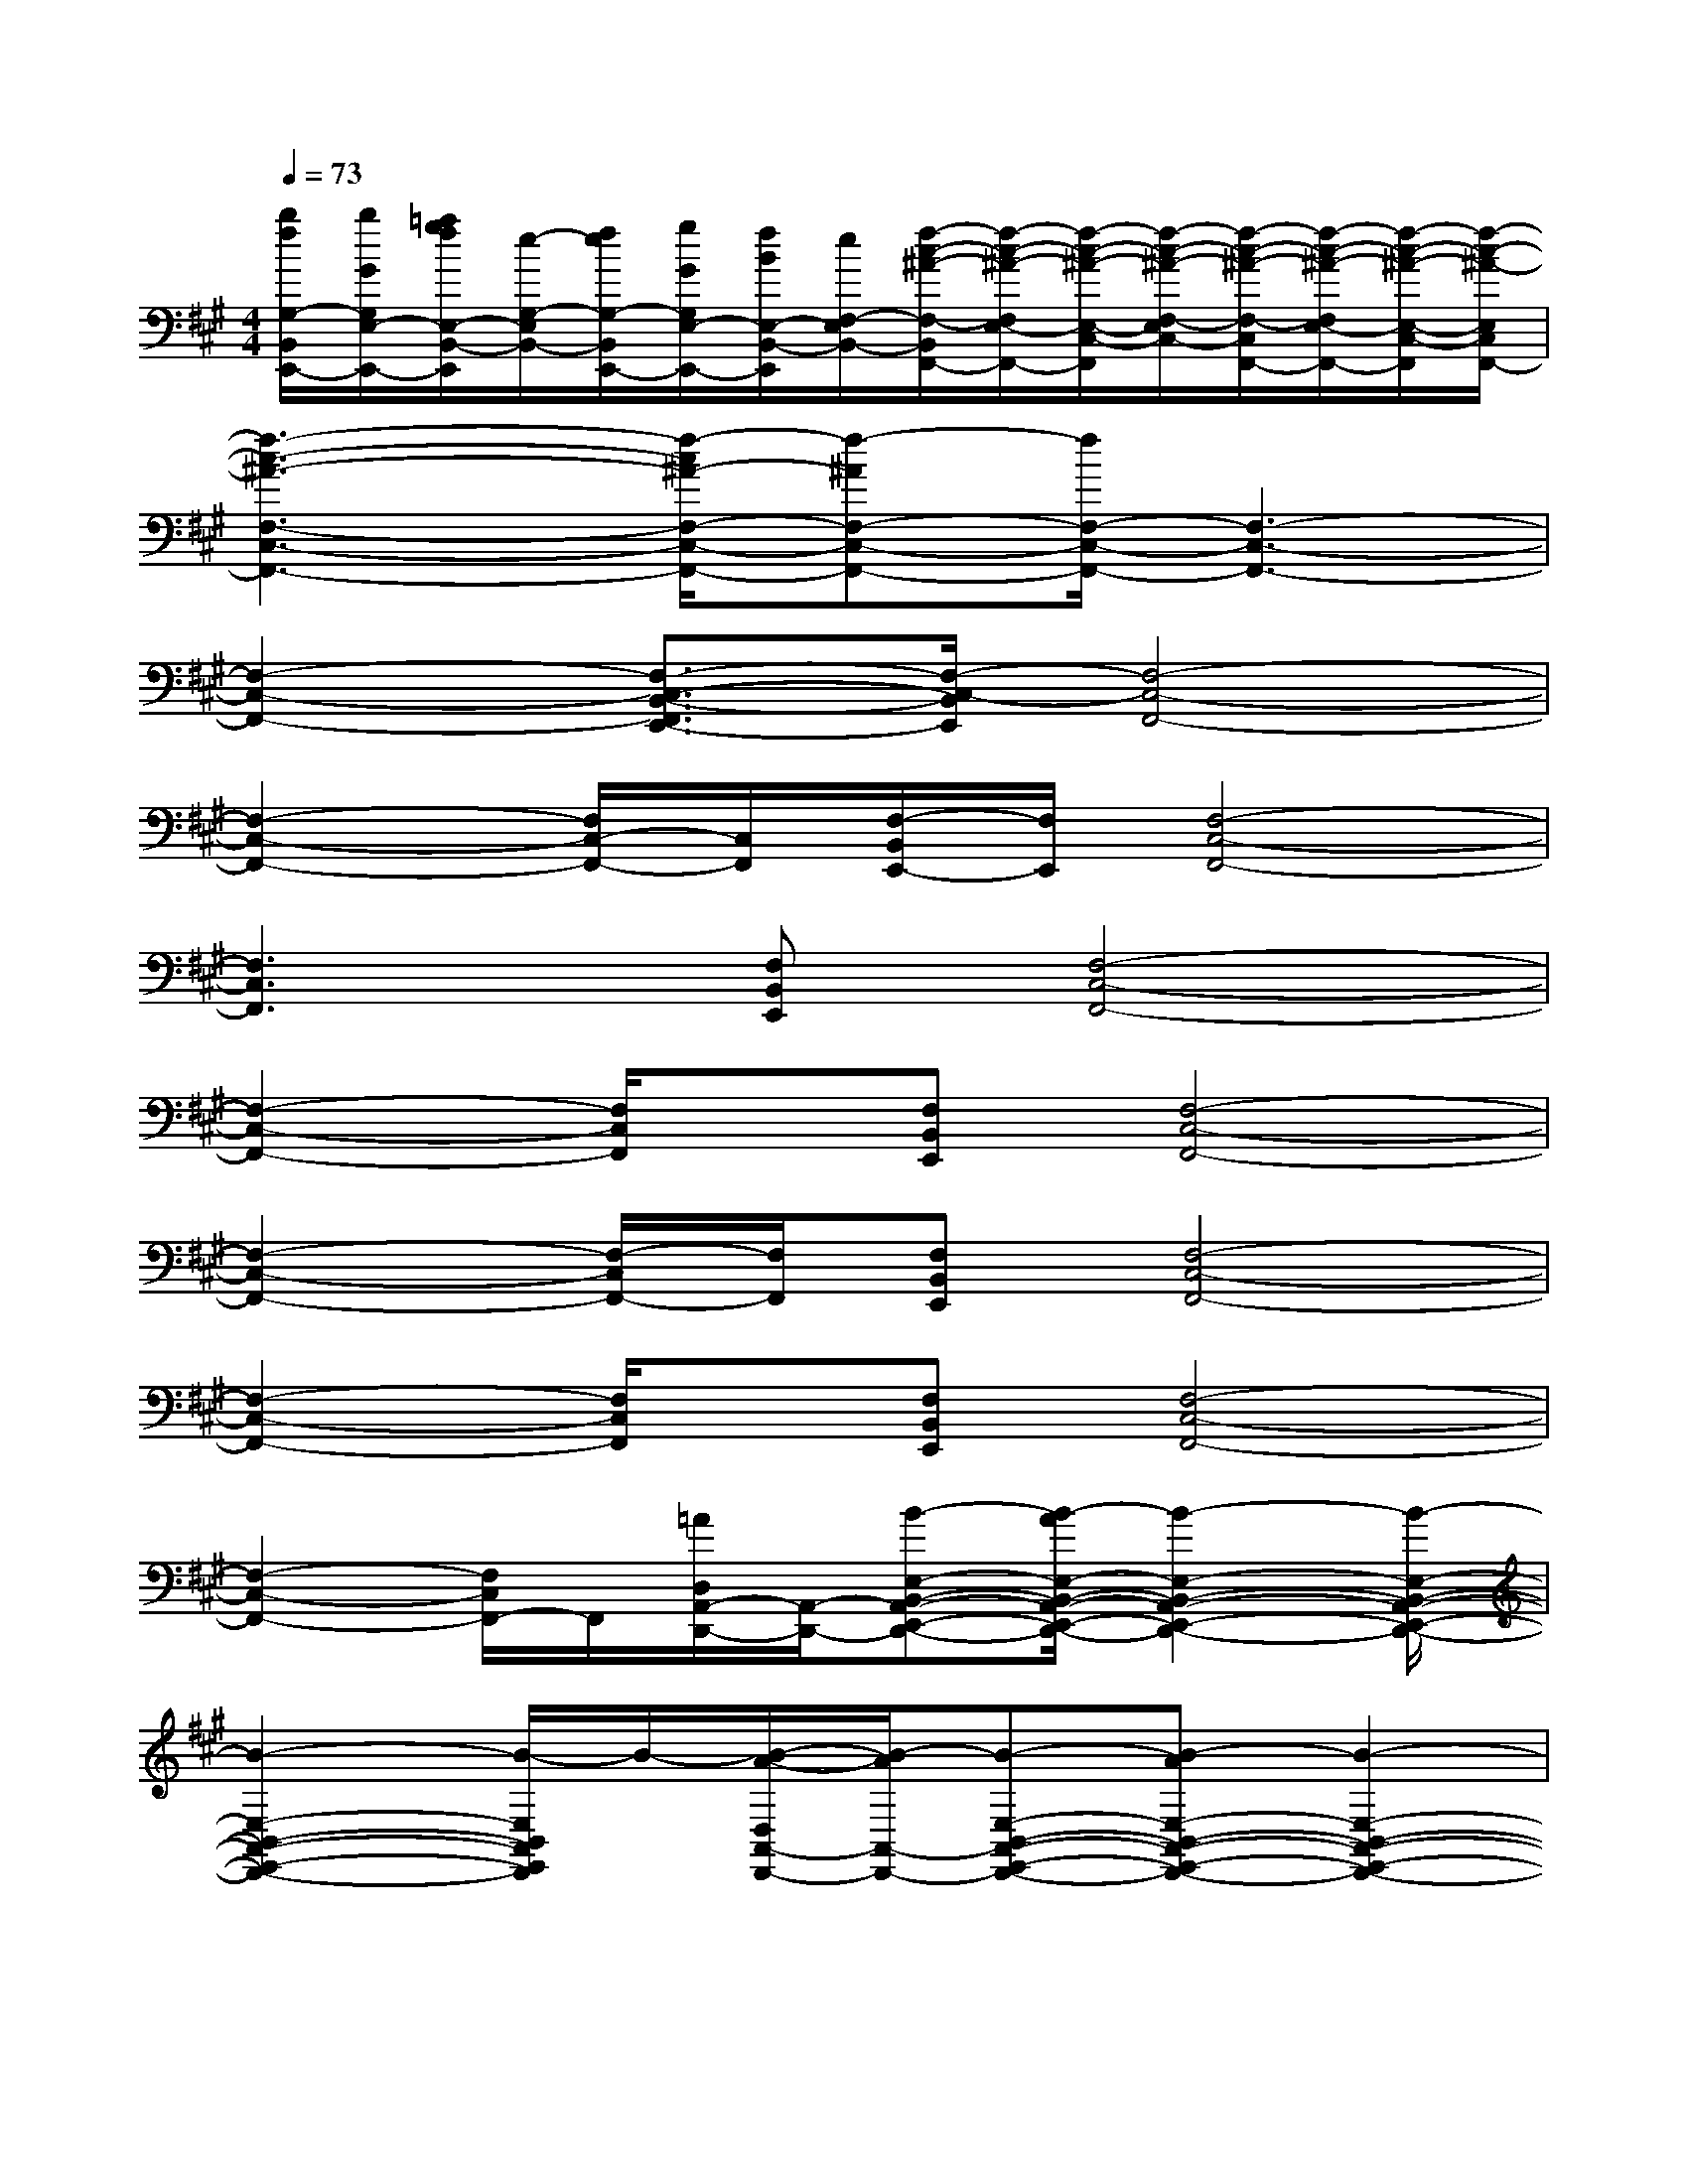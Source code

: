 X:1
T:
M:4/4
L:1/8
Q:1/4=73
K:A%3sharps
V:1
[b/2f/2G,/2-B,,/2E,,/2-][b/2G/2G,/2E,/2-E,,/2-][=a/2g/2f/2E,/2-B,,/2-E,,/2][e/2-G,/2-E,/2B,,/2-][f/2e/2G,/2-B,,/2E,,/2-][g/2G/2G,/2E,/2-E,,/2-][f/2B/2E,/2-B,,/2-E,,/2][e/2F,/2-E,/2B,,/2-][f/2-c/2-^A/2-F,/2-B,,/2F,,/2-][f/2-c/2-^A/2-F,/2E,/2-F,,/2-][f/2-c/2-^A/2-E,/2-C,/2-F,,/2][f/2-c/2-^A/2-F,/2-E,/2C,/2-][f/2-c/2-^A/2-F,/2-C,/2F,,/2-][f/2-c/2-^A/2-F,/2E,/2-F,,/2-][f/2-c/2-^A/2-E,/2-C,/2-F,,/2][f/2-c/2-^A/2-E,/2C,/2F,,/2-]|
[f3-c3-^A3-F,3-C,3-F,,3-][f/2-c/2^A/2-F,/2-C,/2-F,,/2-][f-^AF,-C,-F,,-][f/2F,/2-C,/2-F,,/2-][F,3-C,3-F,,3-]|
[F,2-C,2-F,,2-][F,3/2-C,3/2-B,,3/2-F,,3/2E,,3/2-][F,/2-C,/2-B,,/2E,,/2][F,4-C,4-F,,4-]|
[F,2-C,2-F,,2-][F,/2C,/2-F,,/2-][C,/2F,,/2][F,/2-B,,/2E,,/2-][F,/2E,,/2][F,4-C,4-F,,4-]|
[F,3C,3F,,3][F,B,,E,,][F,4-C,4-F,,4-]|
[F,2-C,2-F,,2-][F,/2C,/2F,,/2]x/2[F,B,,E,,][F,4-C,4-F,,4-]|
[F,2-C,2-F,,2-][F,/2-C,/2F,,/2-][F,/2F,,/2][F,B,,E,,][F,4-C,4-F,,4-]|
[F,2-C,2-F,,2-][F,/2C,/2F,,/2]x/2[F,B,,E,,][F,4-C,4-F,,4-]|
[F,2-C,2-F,,2-][F,/2C,/2F,,/2-]F,,/2[=A/2D,/2A,,/2-D,,/2-][A,,/2-D,,/2-][B-E,-B,,-A,,-E,,-D,,-][B/2-A/2E,/2-B,,/2-A,,/2-E,,/2-D,,/2-][B2-E,2-B,,2-A,,2-E,,2-D,,2-][B/2-E,/2-B,,/2-A,,/2-E,,/2-D,,/2-]|
[B2-E,2-B,,2-A,,2-E,,2-D,,2-][B/2-E,/2B,,/2A,,/2E,,/2D,,/2]B/2-[B/2-A/2-D,/2A,,/2-D,,/2-][B/2-A/2A,,/2-D,,/2-][B-E,-B,,-A,,-E,,-D,,-][B-AE,-B,,-A,,-E,,-D,,-][B2-E,2-B,,2-A,,2-E,,2-D,,2-]|
[B2-E,2-B,,2-A,,2-E,,2-D,,2-][B/2-E,/2B,,/2A,,/2E,,/2D,,/2]B/2-[B/2-A/2D,/2A,,/2-D,,/2-][B/2-A,,/2-D,,/2-][B-E,-B,,-A,,-E,,-D,,-][B-AE,-B,,-A,,-E,,-D,,-][B2-E,2-B,,2-A,,2-E,,2-D,,2-]|
[B2-E,2-B,,2-A,,2-E,,2-D,,2-][B/2-E,/2B,,/2A,,/2E,,/2D,,/2]B/2-[B/2-A/2-D,/2A,,/2-D,,/2-][B/2-A/2A,,/2-D,,/2-][B-E,-B,,-A,,-E,,-D,,-][B/2-A/2E,/2-B,,/2-A,,/2-E,,/2-D,,/2-][B2-E,2-B,,2-A,,2-E,,2-D,,2-][B/2-E,/2-B,,/2-A,,/2-E,,/2-D,,/2-]|
[B2-E,2-B,,2-A,,2-E,,2-D,,2-][B/2-E,/2B,,/2-A,,/2E,,/2-D,,/2][B/2-B,,/2E,,/2][B/2-E/2F,/2-B,,/2-E,,/2-][B/2-F,/2B,,/2-E,,/2-][B/2F/2-F,/2-C,/2-B,,/2-F,,/2-E,,/2-][F/2-F,/2-C,/2-B,,/2-F,,/2-E,,/2-][F/2-E/2F,/2-C,/2-B,,/2-F,,/2-E,,/2-][F2-F,2-C,2-B,,2-F,,2-E,,2-][F/2-F,/2-C,/2-B,,/2-F,,/2-E,,/2-]|
[F2-F,2-C,2-B,,2-F,,2-E,,2-][F/2-F,/2C,/2B,,/2F,,/2E,,/2]F/2-[F/2-E/2F,/2-B,,/2-E,,/2-][F/2-F,/2B,,/2-E,,/2-][F-F,-C,-B,,-F,,-E,,-][F/2-E/2F,/2-C,/2-B,,/2-F,,/2-E,,/2-][F2-F,2-C,2-B,,2-F,,2-E,,2-][F/2-F,/2-C,/2-B,,/2-F,,/2-E,,/2-]|
[F2-F,2-C,2-B,,2-F,,2-E,,2-][F/2-F,/2-C,/2-B,,/2F,,/2-E,,/2][F/2-F,/2C,/2F,,/2][F/2-E/2F,/2-B,,/2-E,,/2-][F/2-F,/2B,,/2-E,,/2-][F-F,-C,-B,,-F,,-E,,-][F/2-E/2F,/2-C,/2-B,,/2-F,,/2-E,,/2-][F2-F,2-C,2-B,,2-F,,2-E,,2-][F/2-F,/2-C,/2-B,,/2-F,,/2-E,,/2-]|
[F2-F,2-C,2-B,,2-F,,2-E,,2-][F/2-F,/2C,/2B,,/2F,,/2E,,/2]F/2-[F/2-E/2F,/2-B,,/2-E,,/2-][F/2-F,/2B,,/2-E,,/2-][F-F,-C,-B,,-F,,-E,,-][F/2-E/2F,/2-C,/2-B,,/2-F,,/2-E,,/2-][F2-F,2-C,2-B,,2-F,,2-E,,2-][F/2-F,/2-C,/2-B,,/2-F,,/2-E,,/2-]